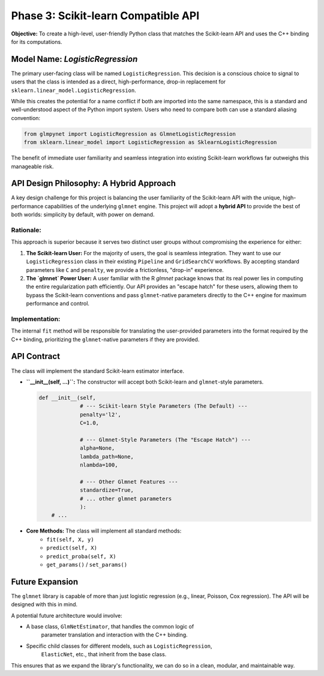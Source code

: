 .. _phase_3_sklearn_api:

Phase 3: Scikit-learn Compatible API
====================================

**Objective:** To create a high-level, user-friendly Python class that
matches the Scikit-learn API and uses the C++ binding for its computations.

Model Name: `LogisticRegression`
--------------------------------

The primary user-facing class will be named ``LogisticRegression``. This
decision is a conscious choice to signal to users that the class is intended
as a direct, high-performance, drop-in replacement for
``sklearn.linear_model.LogisticRegression``.

While this creates the potential for a name conflict if both are imported
into the same namespace, this is a standard and well-understood aspect of
the Python import system. Users who need to compare both can use a standard
aliasing convention:

.. code-block:: python

   from glmpynet import LogisticRegression as GlmnetLogisticRegression
   from sklearn.linear_model import LogisticRegression as SklearnLogisticRegression

The benefit of immediate user familiarity and seamless integration into
existing Scikit-learn workflows far outweighs this manageable risk.

API Design Philosophy: A Hybrid Approach
----------------------------------------

A key design challenge for this project is balancing the user familiarity of
the Scikit-learn API with the unique, high-performance capabilities of the
underlying ``glmnet`` engine. This project will adopt a **hybrid API** to
provide the best of both worlds: simplicity by default, with power on demand.

**Rationale:**
~~~~~~~~~~~~~~~~~~~~~~~~~~~~~~~~~~~~~~~~

This approach is superior because it serves two distinct user groups without
compromising the experience for either:

1.  **The Scikit-learn User:** For the majority of users, the goal is seamless
    integration. They want to use our ``LogisticRegression`` class in their
    existing ``Pipeline`` and ``GridSearchCV`` workflows. By accepting standard
    parameters like ``C`` and ``penalty``, we provide a frictionless,
    "drop-in" experience.

2.  **The `glmnet` Power User:** A user familiar with the R `glmnet` package
    knows that its real power lies in computing the entire regularization path
    efficiently. Our API provides an "escape hatch" for these users, allowing
    them to bypass the Scikit-learn conventions and pass ``glmnet``-native
    parameters directly to the C++ engine for maximum performance and control.

**Implementation:**
~~~~~~~~~~~~~~~~~~~~~~~~~~~~~~~~~~~~~~~~

The internal ``fit`` method will be responsible for translating the user-provided
parameters into the format required by the C++ binding, prioritizing the
``glmnet``-native parameters if they are provided.

API Contract
------------

The class will implement the standard Scikit-learn estimator interface.

* **``__init__(self, ...)``:** The constructor will accept both Scikit-learn
  and ``glmnet``-style parameters.

  .. code-block:: python

     def __init__(self,
                  # --- Scikit-learn Style Parameters (The Default) ---
                  penalty='l2',
                  C=1.0,

                  # --- Glmnet-Style Parameters (The "Escape Hatch") ---
                  alpha=None,
                  lambda_path=None,
                  nlambda=100,

                  # --- Other Glmnet Features ---
                  standardize=True,
                  # ... other glmnet parameters
                  ):
         # ...

* **Core Methods:** The class will implement all standard methods:
    * ``fit(self, X, y)``
    * ``predict(self, X)``
    * ``predict_proba(self, X)``
    * ``get_params()`` / ``set_params()``

Future Expansion
----------------

The ``glmnet`` library is capable of more than just logistic regression
(e.g., linear, Poisson, Cox regression). The API will be designed with
this in mind.

A potential future architecture would involve:

* A base class, ``GlmNetEstimator``, that handles the common logic of
    parameter translation and interaction with the C++ binding.
* Specific child classes for different models, such as ``LogisticRegression``,
    ``ElasticNet``, etc., that inherit from the base class.

This ensures that as we expand the library's functionality, we can do so
in a clean, modular, and maintainable way.
